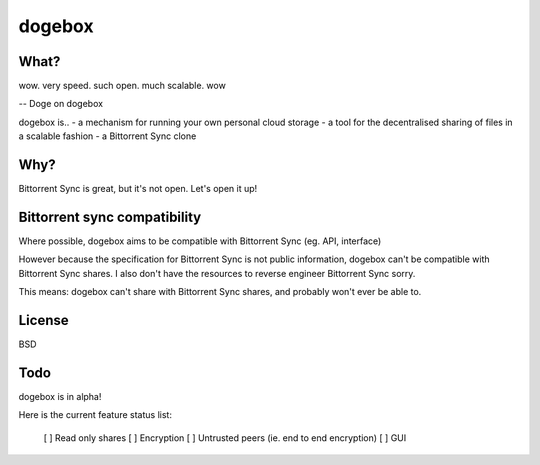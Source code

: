 dogebox
=======

What?
-----
| wow. very speed. such open. much scalable. wow
-- Doge on dogebox

dogebox is..
- a mechanism for running your own personal cloud storage 
- a tool for the decentralised sharing of files in a scalable fashion
- a Bittorrent Sync clone

Why?
----
Bittorrent Sync is great, but it's not open. Let's open it up!

Bittorrent sync compatibility
-----------------------------
Where possible, dogebox aims to be compatible with Bittorrent Sync (eg. API, interface)

However because the specification for Bittorrent Sync is not public information, dogebox can't be compatible with Bittorrent Sync shares. I also don't have the resources to reverse engineer Bittorrent Sync sorry.

This means: dogebox can't share with Bittorrent Sync shares, and probably won't ever be able to.

License
-------
BSD

Todo
----
dogebox is in alpha!

Here is the current feature status list:

 [ ] Read only shares
 [ ] Encryption
 [ ] Untrusted peers (ie. end to end encryption)
 [ ] GUI

